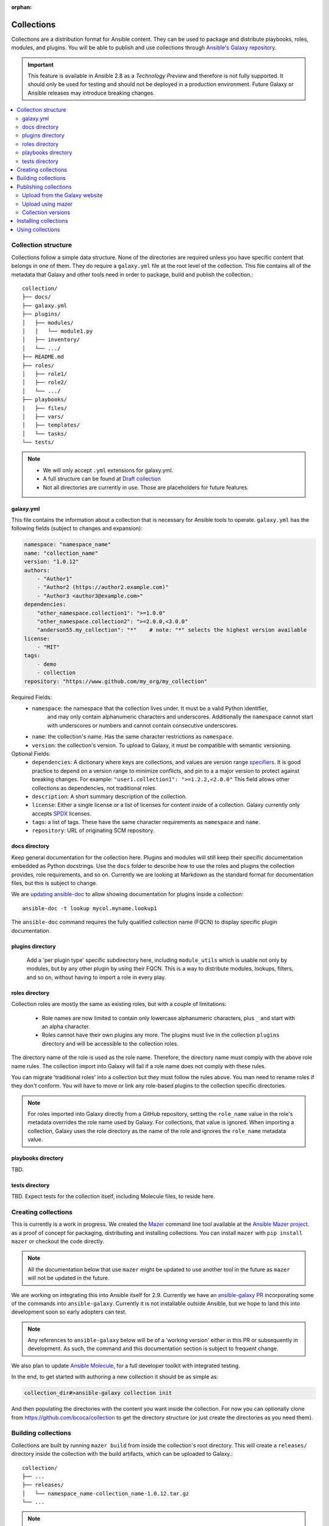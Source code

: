 :orphan:

.. _collections:

***********
Collections
***********


Collections are a distribution format for Ansible content. They can be used to
package and distribute playbooks, roles, modules, and plugins.
You will be able to publish and use collections through `Ansible's Galaxy repository <https://galaxy.ansible.com>`_.

.. important::
    This feature is available in Ansible 2.8 as a *Technology Preview* and therefore is not fully supported. It should only be used for testing  and should not be deployed in a production environment.
    Future Galaxy or Ansible releases may introduce breaking changes.


.. contents::
   :local:

Collection structure
====================

Collections follow a simple data structure. None of the directories are required unless you have specific content that belongs in one of them. They do require a ``galaxy.yml`` file at the root level of the collection. This file contains all of the metadata that Galaxy
and other tools need in order to package, build and publish the collection.::

    collection/
    ├── docs/
    ├── galaxy.yml
    ├── plugins/
    │   ├── modules/
    │   │   └── module1.py
    │   ├── inventory/
    │   └── .../
    ├── README.md
    ├── roles/
    │   ├── role1/
    │   ├── role2/
    │   └── .../
    ├── playbooks/
    │   ├── files/
    │   ├── vars/
    │   ├── templates/
    │   └── tasks/
    └── tests/


.. note::
    * We will only accept ``.yml`` extensions for galaxy.yml.
    * A full structure can be found at `Draft collection <https://github.com/bcoca/collection>`_
    * Not all directories are currently in use. Those are placeholders for future features.


galaxy.yml
----------

This file contains the information about a collection that is necessary for Ansible tools to operate.
``galaxy.yml`` has the following fields (subject to changes and expansion):

.. code-block:: yaml

    namespace: "namespace_name"
    name: "collection_name"
    version: "1.0.12"
    authors:
        - "Author1"
        - "Author2 (https://author2.example.com)"
        - "Author3 <author3@example.com>"
    dependencies:
        "other_namespace.collection1": ">=1.0.0"
        "other_namespace.collection2": ">=2.0.0,<3.0.0"
        "anderson55.my_collection": "*"    # note: "*" selects the highest version available
    license:
        - "MIT"
    tags:
        - demo
        - collection
    repository: "https://www.github.com/my_org/my_collection"


Required Fields:
    - ``namespace``: the namespace that the collection lives under. It must be a valid Python identifier,
        and may only contain alphanumeric characters and underscores. Additionally
        the ``namespace`` cannot start with underscores or numbers and cannot contain consecutive
        underscores.
    - ``name``: the collection's name. Has the same character restrictions as ``namespace``.
    - ``version``: the collection's version. To upload to Galaxy, it must be compatible with semantic versioning.


Optional Fields:
    - ``dependencies``: A dictionary where keys are collections, and values are version
      range `specifiers <https://python-semanticversion.readthedocs.io/en/latest/#requirement-specification>`_.
      It is good practice to depend on a version range to minimize conflicts, and pin to a
      a major version to protect against breaking changes. For example: ``"user1.collection1": ">=1.2.2,<2.0.0"``
      This field allows other collections as dependencies, not traditional roles.
    - ``description``: A short summary description of the collection.
    - ``license``: Either a single license or a list of licenses for content inside of a collection.
      Galaxy currently only accepts `SPDX <https://spdx.org/licenses/>`_ licenses.
    - ``tags``: a list of tags. These have the same character requirements as ``namespace`` and ``name``.
    - ``repository``: URL of originating SCM repository.

docs directory
---------------

Keep general documentation for the collection here. Plugins and modules will still keep their specific documentation embedded as Python docstrings. Use the ``docs`` folder to describe how to use the roles and plugins the collection provides, role requirements, and so on. Currently we are looking at Markdown as the standard format for documentation files, but this is subject to change.

We are `updating ansible-doc <https://github.com/ansible/ansible/pull/57764>`_ to allow showing documentation for plugins inside a collection::

    ansible-doc -t lookup mycol.myname.lookup1

The ``ansible-doc`` command requires the fully qualified collection name (FQCN) to display specific plugin documentation.


plugins directory
------------------

 Add a 'per plugin type' specific subdirectory here, including ``module_utils`` which is usable not only by modules, but by any other plugin by using their FQCN. This is a way to distribute modules, lookups, filters, and so on, without having to import a role in every play.


roles directory
----------------

Collection roles are mostly the same as existing roles, but with a couple of limitations:

 - Role names are now limited to contain only lowercase alphanumeric characters, plus ``_`` and start with an alpha character.
 - Roles cannot have their own plugins any more. The plugins must live in the collection ``plugins`` directory and will be accessible to the collection roles.

The directory name of the role is used as the role name. Therefore, the directory name must comply with the
above role name rules.
The collection import into Galaxy will fail if a role name does not comply with these rules.

You can migrate 'traditional roles' into a collection but they must follow the rules above. You man need to rename roles if they don't conform. You will have to move or link any role-based plugins to the collection specific directories.

.. note::

    For roles imported into Galaxy directly from a GitHub repository, setting the ``role_name`` value in the role's
    metadata overrides the role name used by Galaxy. For collections, that value is ignored. When importing a
    collection, Galaxy uses the role directory as the name of the role and ignores the ``role_name`` metadata value.

playbooks directory
--------------------

TBD.

tests directory
----------------

TBD. Expect tests for the collection itself, including Molecule files, to reside here.


.. _creating_collections:

Creating collections
====================

This is currently is a work in progress. We created the `Mazer <https://galaxy.ansible.com/docs/mazer/>`_ command line tool
available at the `Ansible Mazer project <https://github.com/ansible/mazer>`_. as a proof of concept for packaging,
distributing and installing collections. You can install ``mazer`` with ``pip install mazer`` or checkout the code directly.

.. Note::
    All the documentation below that use ``mazer`` might be updated to use another tool in the future as ``mazer`` will not be updated in the future.

We are working on integrating this into Ansible itself for 2.9. Currently we have an `ansible-galaxy PR <https://github.com/ansible/ansible/pull/57106>`_ incorporating some of the commands into ``ansible-galaxy``. Currently it is not installable outside Ansible, but we hope to land this into development soon so early adopters can test.

.. Note::
    Any references to ``ansible-galaxy`` below will be of a 'working version' either in this PR or subsequently in development. As such, the command and this documentation section is subject to frequent change.

We also plan to update `Ansible Molecule <https://github.com/ansible/molecule>`_, for a full developer toolkit with integrated testing.

In the end, to get started with authoring a new collection it should be as simple as:

.. code-block:: bash

    collection_dir#>ansible-galaxy collection init


And then populating the directories with the content you want inside the collection. For now you can optionally clone from https://github.com/bcoca/collection to get the directory structure (or just create the directories as you need them).

.. _building_collections:

Building collections
====================

Collections are built by running ``mazer build`` from inside the collection's root directory.
This will create a ``releases/`` directory inside the collection with the build artifacts,
which can be uploaded to Galaxy.::

    collection/
    ├── ...
    ├── releases/
    │   └── namespace_name-collection_name-1.0.12.tar.gz
    └── ...

.. note::
        Changing the filename of the tarball in the release directory so that it doesn't match
        the data in ``galaxy.yml`` will cause the import to fail.


This tarball itself can be used to install the collection on target systems. It is mainly intended to upload to Galaxy as a distribution method, but you should be able to use directly.

Publishing collections
======================

We are in the process of updating Ansible Galaxy to manage collections as it currently manages roles.


Upload from the Galaxy website
------------------------------

Go to the `My Content <https://galaxy.ansible.com/my-content/namespaces>`_ page, and click the **Add Content** button on one of your namespaces. From
the **Add Content** dialogue, click **Upload New Collection**, and select the collection archive file from your local
filesystem.

When uploading collections it doesn't matter which namespace you select. The collection will be uploaded to the
namespace specified in the collection metadata in the ``galaxy.yml`` file. If you're not an owner of the
namespace, the upload request will fail.

Once Galaxy uploads and accepts a collection, you will be redirected to the **My Imports** page, which displays output from the
import process, including any errors or warnings about the metadata and content contained in the collection.

Upload using mazer
------------------

You can upload collection artifacts with ``mazer``, as shown in the following example:

.. code-block:: bash

    mazer publish --api-key=SECRET path/to/namespace_name-collection_name-1.0.12.tar.gz

The above command triggers an import process, just as if the collection had been uploaded through the Galaxy website. Use the **My Imports**
page to view the output from the import process.

Your API key can be found on `the preferences page in Galaxy <https://galaxy.ansible.com/me/preferences>`_.

To learn more about Mazer, see `Mazer <https://galaxy.ansible.com/docs/mazer/>`_.


Collection versions
-------------------

Once you upload a version of a collection, you cannot delete or modify that version. Ensure that everything looks okay before
uploading. The only way to change a collection is to release a new version. The latest version of a collection (by highest version number)
will be the version displayed everywhere in Galaxy; however, users will still be able to download older versions.


Installing collections
======================

The recommended way to install a collection is:

.. code-block:: bash

   #> ansible-galaxy collection install mycollection -p /path

assuming the collection is hosted in Galaxy.

You can also use a tarball resulting from your build:

.. code-block:: bash

   #> ansible-galaxy install mynamespace.mycollection.0.1.0.tgz -p /path


As a path you should use one of the values configured in `COLLECTIONS_PATHS <https://docs.ansible.com/ansible/latest/reference_appendices/config.html#collections-paths>`_. This is also where Ansible itself will expect to find collections when attempting to use them.

You can also keep a collection adjacent to the current playbook, under a ``collections/ansible_collection/`` directory structure.

::

    play.yml
    ├── collections/
    │   └── ansbile_collection/
    │               └── myname/
    │                   └── mycol/<collection structure lives here>




Using collections
=================

Once installed, you can reference collection content by its FQCN:

.. code-block:: yaml

     - hosts: all
       tasks:
         - myname.mycol.mymodule:
             option1: value

This works for roles or any type of plugin distributed within the collection:

.. code-block:: yaml

     - hosts: all
       tasks:
         - include_role:
             name : myname.mycol.role1
         - myname.mycol.mymodule:
             option1: value

         - debug:
             msg: '{{ lookup("myname.mycol.lookup1", 'param1')| myname.mycol.filter1 }}'


To avoid a lot of typing, you can use the ``collections`` keyword added in Ansbile 2.8:


.. code-block:: yaml

     - hosts: all
       collections:
        - myname.mycol
       tasks:
         - include_role:
             name: role1
         - mymodule:
             option1: value

         - debug:
             msg: '{{ lookup("myname.mycol.lookup1", 'param1')| myname.mycol.filter1 }}'

This keyword creates a 'search path' for non namespaced plugin references. It does not import roles or anything else.
Notice that you still need the FQCN for non-action or module plugins.
